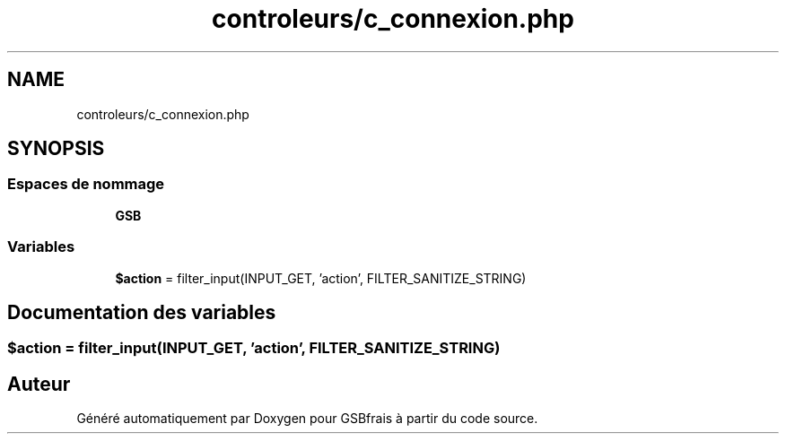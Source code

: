 .TH "controleurs/c_connexion.php" 3 "Vendredi 24 Avril 2020" "Version 1" "GSBfrais" \" -*- nroff -*-
.ad l
.nh
.SH NAME
controleurs/c_connexion.php
.SH SYNOPSIS
.br
.PP
.SS "Espaces de nommage"

.in +1c
.ti -1c
.RI " \fBGSB\fP"
.br
.in -1c
.SS "Variables"

.in +1c
.ti -1c
.RI "\fB$action\fP = filter_input(INPUT_GET, 'action', FILTER_SANITIZE_STRING)"
.br
.in -1c
.SH "Documentation des variables"
.PP 
.SS "$action = filter_input(INPUT_GET, 'action', FILTER_SANITIZE_STRING)"

.SH "Auteur"
.PP 
Généré automatiquement par Doxygen pour GSBfrais à partir du code source\&.
